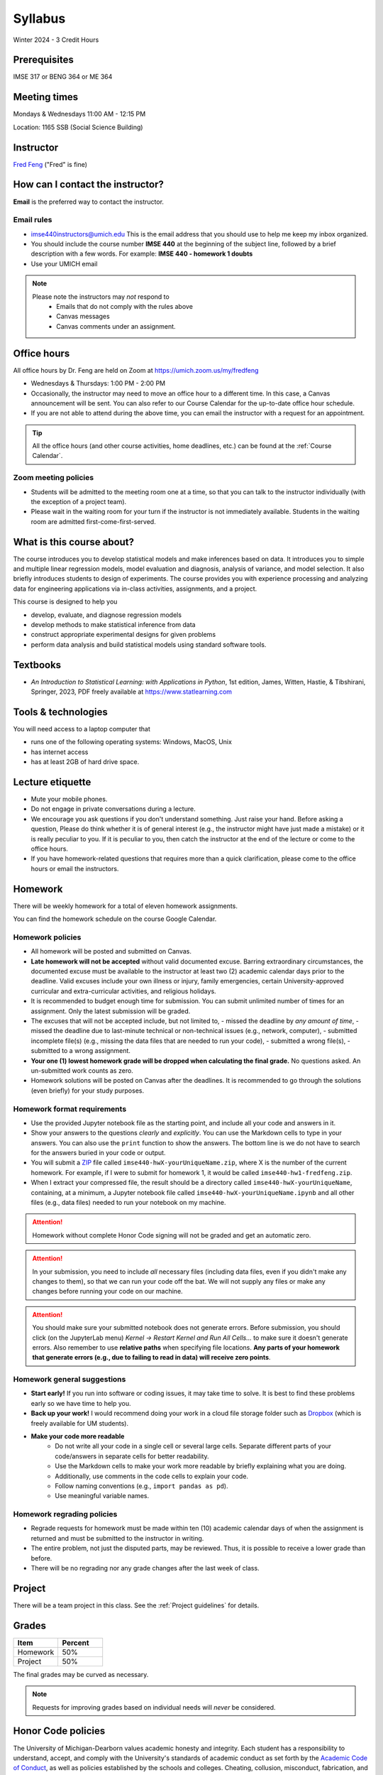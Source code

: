 ========
Syllabus
========

Winter 2024 - 3 Credit Hours

Prerequisites
-------------------------------

IMSE 317 or BENG 364 or ME 364

Meeting times
------------------------------------

Mondays & Wednesdays 11:00 AM - 12:15 PM

Location: 1165 SSB (Social Science Building)

Instructor
----------

`Fred Feng <https://public.websites.umich.edu/~fredfeng/>`_ ("Fred" is fine)

.. GSI
.. ---------------------------------

.. Rayane Moustafa rayanem@umich.edu

How can I contact the instructor?
----------------------------------

**Email** is the preferred way to contact the instructor.

Email rules
^^^^^^^^^^^

- imse440instructors@umich.edu This is the email address that you should use to help me keep my inbox organized.
- You should include the course number **IMSE 440** at the beginning of the subject line, followed by a brief description with a few words. For example: **IMSE 440 - homework 1 doubts**
- Use your UMICH email

.. note::
    Please note the instructors may *not* respond to
      * Emails that do not comply with the rules above
      * Canvas messages
      * Canvas comments under an assignment.

Office hours
------------

.. Dr. Feng's office hours
.. ^^^^^^^^^^^^^^^^^^^^^^^

.. - All office hours are held on Zoom at https://umich.zoom.us/my/fredfeng
.. - Wednesdays 2:00 PM - 3:00 PM
.. - Fridays 1:00 PM - 2:00 PM
.. - If you are not able to attend during the above time, you can email Dr. Feng with a request for an appointment.

All office hours by Dr. Feng are held on Zoom at https://umich.zoom.us/my/fredfeng

- Wednesdays & Thursdays: 1:00 PM - 2:00 PM
- Occasionally, the instructor may need to move an office hour to a different time. In this case, a Canvas announcement will be sent. You can also refer to our Course Calendar for the up-to-date office hour schedule.
- If you are not able to attend during the above time, you can email the instructor with a request for an appointment.

.. tip::
    All the office hours (and other course activities, home deadlines, etc.) can be found at the :ref:`Course Calendar`. 

Zoom meeting policies
^^^^^^^^^^^^^^^^^^^^^

- Students will be admitted to the meeting room one at a time, so that you can talk to the instructor individually (with the exception of a project team).
- Please wait in the waiting room for your turn if the instructor is not immediately available. Students in the waiting room are admitted first-come-first-served.

.. Tip: All the office hours (and other course activities, home deadlines, etc.) can be found on the Course Calendar.


.. GSI's office hours
.. ^^^^^^^^^^^^^^^^^^

.. - The GSI's office hours are held on Zoom at https://umich.zoom.us/my/rayanemoustafa
.. - Thursdays 1:00 PM - 2:00 PM
.. - Fridays 11:00 AM - 12:00 PM

.. Zoom meeting policies
.. ^^^^^^^^^^^^^^^^^^^^^

.. - Students will be admitted to the meeting room one at a time, so that you can talk to the instructor individually (with the exception of a project team). 
.. - Please wait in the waiting room for your turn if I'm not immediately available.


What is this course about?
--------------------------

The course introduces you to develop statistical models and make inferences based on data.
It introduces you to simple and multiple linear regression models, model evaluation and diagnosis, analysis of variance, and model selection. 
It also briefly introduces students to design of experiments. 
The course provides you with experience processing and analyzing data for engineering applications via in-class activities, assignments, and a project. 

This course is designed to help you

- develop, evaluate, and diagnose regression models
- develop methods to make statistical inference from data
- construct appropriate experimental designs for given problems
- perform data analysis and build statistical models using standard software tools.

Textbooks
---------

- *An Introduction to Statistical Learning: with Applications in Python*, 1st edition, James, Witten, Hastie, & Tibshirani, Springer, 2023, PDF freely available at https://www.statlearning.com
.. - *An Introduction to Statistical Learning: with Applications in R*, 2nd edition, James, Witten, Hastie, & Tibshirani, Springer, 2021. This book is freely available at https://www.statlearning.com
.. - *Design and Analysis of Experiments*, 10th edition, Montgomery, Wiley, 2020.


Tools & technologies
--------------------

You will need access to a laptop computer that

- runs one of the following operating systems: Windows, MacOS, Unix
- has internet access
- has at least 2GB of hard drive space.


Lecture etiquette
-----------------

- Mute your mobile phones.
- Do not engage in private conversations during a lecture.
- We encourage you ask questions if you don't understand something. Just raise your hand. 
  Before asking a question, Please do think whether it is of general interest (e.g., the instructor might have just made a mistake) or it is really peculiar to you. 
  If it is peculiar to you, then catch the instructor at the end of the lecture or come to the office hours.
- If you have homework-related questions that requires more than a quick clarification, please come to the office hours or email the instructors. 

Homework
--------

There will be weekly homework for a total of eleven homework assignments. 

You can find the homework schedule on the course Google Calendar. 

Homework policies
^^^^^^^^^^^^^^^^^

- All homework will be posted and submitted on Canvas.

- **Late homework will not be accepted** without valid documented excuse. Barring extraordinary circumstances, the documented excuse must be available to the instructor at least two (2) academic calendar days prior to the deadline. Valid excuses include your own illness or injury, family emergencies, certain University-approved curricular and extra-curricular activities, and religious holidays. 
- It is recommended to budget enough time for submission. You can submit unlimited number of times for an assignment. Only the latest submission will be graded. 
- The excuses that will not be accepted include, but not limited to, 
  - missed the deadline by *any amount of time*,
  - missed the deadline due to last-minute technical or non-technical issues (e.g., network, computer),
  - submitted incomplete file(s) (e.g., missing the data files that are needed to run your code),
  - submitted a wrong file(s),
  - submitted to a wrong assignment.
- **Your one (1) lowest homework grade will be dropped when calculating the final grade.** No questions asked. An un-submitted work counts as zero.
- Homework solutions will be posted on Canvas after the deadlines.
  It is recommended to go through the solutions (even briefly) for your study purposes.

Homework format requirements
^^^^^^^^^^^^^^^^^^^^^^^^^^^^

- Use the provided Jupyter notebook file as the starting point, and include all your code and answers in it.
- Show your answers to the questions *clearly* and *explicitly*. 
  You can use the Markdown cells to type in your answers. 
  You can also use the ``print`` function to show the answers. 
  The bottom line is we do not have to search for the answers buried in your code or output. 
- You will submit a `ZIP <https://en.wikipedia.org/wiki/Zip_(file_format)>`__ file called ``imse440-hwX-yourUniqueName.zip``, where X is the number of the current homework. 
  For example, if I were to submit for homework 1, it would be called ``imse440-hw1-fredfeng.zip``.
- When I extract your compressed file, the result should be a directory called ``imse440-hwX-yourUniqueName``, 
  containing, at a minimum, a Jupyter notebook file called ``imse440-hwX-yourUniqueName.ipynb`` and all other files (e.g., data files) needed to run your notebook on my machine. 
  

.. attention::
    Homework without complete Honor Code signing will not be graded and get an automatic zero.

.. attention::
    In your submission, you need to include *all* necessary files (including data files, even if you didn't make any changes to them), so that we can run your code off the bat.
    We will not supply any files or make any changes before running your code on our machine. 

.. attention::
    You should make sure your submitted notebook does not generate errors.
    Before submission, you should click (on the JupyterLab menu) *Kernel -> Restart Kernel and Run All Cells...* to make sure it doesn't generate errors. 
    Also remember to use **relative paths** when specifying file locations. 
    **Any parts of your homework that generate errors (e.g., due to failing to read in data) will receive zero points**.


Homework general suggestions
^^^^^^^^^^^^^^^^^^^^^^^^^^^^

- **Start early!** If you run into software or coding issues, it may take time to solve. 
  It is best to find these problems early so we have time to help you.
- **Back up your work!** 
  I would recommend doing your work in a cloud file storage folder such as `Dropbox <https://its.umich.edu/communication/collaboration/dropbox>`__ (which is freely available for UM students). 
- **Make your code more readable** 
    - Do not write all your code in a single cell or several large cells. 
      Separate different parts of your code/answers in separate cells for better readability.
    - Use the Markdown cells to make your work more readable by briefly explaining what you are doing. 
    - Additionally, use comments in the code cells to explain your code.
    - Follow naming conventions (e.g., ``import pandas as pd``). 
    - Use meaningful variable names. 

Homework regrading policies
^^^^^^^^^^^^^^^^^^^^^^^^^^^

- Regrade requests for homework must be made within ten (10) academic calendar days of when the assignment is returned and must be submitted to the instructor in writing. 
- The entire problem, not just the disputed parts, may be reviewed. Thus, it is possible to receive a lower grade than before. 
- There will be no regrading nor any grade changes after the last week of class.

Project
-------

There will be a team project in this class.
See the :ref:`Project guidelines` for details. 

Grades
------

.. list-table::
   :widths: 25 25
   :header-rows: 1

   * - Item
     - Percent
   * - Homework
     - 50%
   * - Project
     - 50%

The final grades may be curved as necessary.

.. note::
    Requests for improving grades based on individual needs will *never* be considered.


Honor Code policies
-------------------

The University of Michigan-Dearborn values academic honesty and integrity. 
Each student has a responsibility to understand, accept, and comply with the University's standards of academic conduct as set forth by the 
`Academic Code of Conduct <http://catalog.umd.umich.edu/academic-policies-campus/academic-code-of-conduct/>`_, 
as well as policies established by the schools and colleges. 
Cheating, collusion, misconduct, fabrication, and plagiarism are considered serious offenses. Violations will not be tolerated and may result in penalties up to and including expulsion from the University.

General course rules
^^^^^^^^^^^^^^^^^^^^

- All course work (homework, project) must represent your own work.
- **Avoiding plagiarism**: 
  You are not allowed to submit, as your own, work that is not the result of your own labor and thoughts. 
  
    - Work (your homework, project submissions) that includes materials (e.g., texts, codes, images, figures, tables, etc.) derived in any way from the efforts of another person, by direct quotation, paraphrasing, or editing, should be fully and properly documented. 
    - To avoid plagiarism, you should cite all sources of both ideas and direct quotations, including those found on the internet. 
    - The citation should provide enough information so that the original source of the material can be located.
- You are *not* allowed to share any of your lecture notes, codes, or other course materials with another student.
  If you was not able to attend a lecture or need help with lecture materials, please contact the instructor. 
- If you have any questions about whether something is or is not allowed, ask the instructors *beforehand*.

Homework rules
^^^^^^^^^^^^^^

- All the :ref:`General course rules`.
- You are allowed to consult with another student from the current class during the conceptualization of a problem. 
  However, all written work, whether in scrap or final form, are to be generated by you *working alone*.
- You are required to disclose in each homework submission any person that you have discussed the homework with.
- You are *not* allowed to discuss an homework with anyone outside the current class.
- You are *not* allowed to possess, look at, use, or in any way derive advantage from another student's work.
- You are *not* allowed to compare your solutions, whether in scrap paper or final form, to another student.
- You are *not* allowed to use the solutions or assignments prepared in prior semesters, whether the solutions were made available by the instructors in a previous semester or from a former student' work. Note this applies to the students who have taken this class before. 
- You are *not* allowed to self-plagiarize (i.e., using your own previous work (e.g., homework or solutions), especially if you have taken this class before.)
- It is your responsibility to make reasonable efforts to make sure your work is not shared with another student. 
- **Penalty policies**
    - A single offense will result in 0 points for the involved homework and a reduction of three letter grade levels in the final course grade (e.g., from A- to B-). 
    - Multiple offenses in homework will result in a failing grade (E) for the course. 
    - If a student provided unauthorized help to other students, all parties will receive the same penalty.

Project rules
^^^^^^^^^^^^^

- All the :ref:`General course rules`
- Your team is *not* allowed to receive any help on the project from another person other than the course instructors.
- The essence of all work that you submit for your project must be your own. You are allowed to use code snippets (defined as no more than a few lines of re-usable code) from the internet or elsewhere. However, the snippet must not constitute the core part of your work. And you need to properly cite the code snippets that you borrowed elsewhere.
- You are not allowed to self-plagiarize, meaning that you can not submit your own previously work (e.g., from another course that you took or are currently taking).
- **Penalty policies**: An offense in an project may result in up to receiving a failing grade (E) for the course for all team members at the instructor's discretion. 

.. warning::
    All Honor Code violations will be penalized to the full extent specified by the "penalty policies" section *and* reported to the University's Academic Integrity Board (AIB) *with no exceptions*.


Copyright policies
------------------

You shall not send, upload, or distribute any of the course materials to another person or on the internet. 
The course materials include, but not limited to, the lecture videos, notebooks, and homework and the solutions. 
Once you have read this syllabus to completion, use *squirrel* as the answer to the question in the first homework. 
The instructor reserves the rights to apply course-level penalties, up to receiving a failing grade (E), to a copyright policy violation.

Student Food Pantry
-------------------

The pantry exists to support individuals on their journey as they work toward achieving their goals. 
We are committed to increasing access to food as a key to success, by assisting any student in need! 
If you need access or have questions, please contact the Office of Student Life by phone at 313-593-5390, by email at umdearbornpantry@umich.edu

University-wide policies & information
--------------------------------------

Please see the Course Policies menu on Canvas for information on the following

- University Attendance Policy
- Academic Integrity Policy
- Counseling
- Disabilities Services
- Safety Statement
- Harassment, Sexual Violence, Bias, and Discrimination

Miscellaneous
-------------

The instructor reserves the rights to make any changes to this syllabus as deemed necessary.